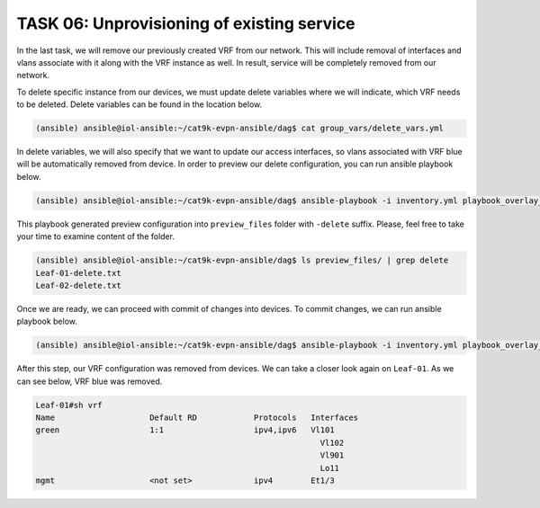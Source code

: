 TASK 06: Unprovisioning of existing service
===========================================

.. image:: assets/incremental_remove.JPG

In the last task, we will remove our previously created VRF from our network. This will include removal of interfaces and vlans associate with it along with the VRF instance as well. In result, service will be completely removed from our network. 

To delete specific instance from our devices, we must update delete variables where we will indicate, which VRF needs to be deleted. Delete variables can be found in the location below. 

.. code-block:: console

    (ansible) ansible@iol-ansible:~/cat9k-evpn-ansible/dag$ cat group_vars/delete_vars.yml

In delete variables, we will also specify that we want to update our access interfaces, so vlans associated with VRF blue will be automatically removed from device. In order to preview our delete configuration, you can run ansible playbook below.

.. code-block:: console

    (ansible) ansible@iol-ansible:~/cat9k-evpn-ansible/dag$ ansible-playbook -i inventory.yml playbook_overlay_delete_preview.yml

This playbook generated preview configuration into ``preview_files`` folder with ``-delete`` suffix. Please, feel free to take your time to examine content of the folder.

.. code-block:: console

    (ansible) ansible@iol-ansible:~/cat9k-evpn-ansible/dag$ ls preview_files/ | grep delete
    Leaf-01-delete.txt
    Leaf-02-delete.txt

Once we are ready, we can proceed with commit of changes into devices. To commit changes, we can run ansible playbook below.

.. code-block:: console

    (ansible) ansible@iol-ansible:~/cat9k-evpn-ansible/dag$ ansible-playbook -i inventory.yml playbook_overlay_delete_commit.yml

After this step, our VRF configuration was removed from devices. We can take a closer look again on ``Leaf-01``. As we can see below, VRF blue was removed.

.. code-block:: console

    Leaf-01#sh vrf
    Name                    Default RD            Protocols   Interfaces
    green                   1:1                   ipv4,ipv6   Vl101
                                                                Vl102
                                                                Vl901
                                                                Lo11
    mgmt                    <not set>             ipv4        Et1/3
